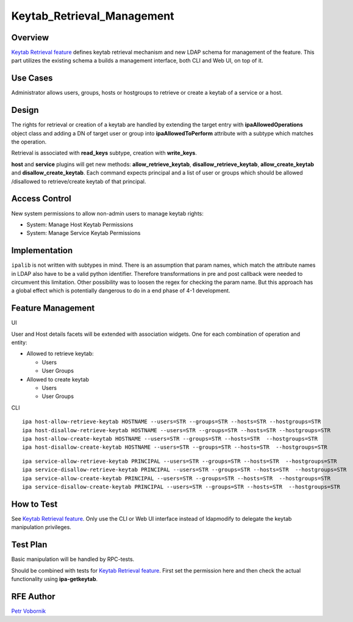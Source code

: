 Keytab_Retrieval_Management
===========================

Overview
--------

`Keytab Retrieval feature <V4/Keytab_Retrieval>`__ defines keytab
retrieval mechanism and new LDAP schema for management of the feature.
This part utilizes the existing schema a builds a management interface,
both CLI and Web UI, on top of it.



Use Cases
---------

Administrator allows users, groups, hosts or hostgroups to retrieve or
create a keytab of a service or a host.

Design
------

The rights for retrieval or creation of a keytab are handled by
extending the target entry with **ipaAllowedOperations** object class
and adding a DN of target user or group into **ipaAllowedToPerform**
attribute with a subtype which matches the operation.

Retrieval is associated with **read_keys** subtype, creation with
**write_keys**.

**host** and **service** plugins will get new methods:
**allow_retrieve_keytab**, **disallow_retrieve_keytab**,
**allow_create_keytab** and **disallow_create_keytab**. Each command
expects principal and a list of user or groups which should be allowed
/disallowed to retrieve/create keytab of that principal.



Access Control
----------------------------------------------------------------------------------------------

New system permissions to allow non-admin users to manage keytab rights:

-  System: Manage Host Keytab Permissions
-  System: Manage Service Keytab Permissions

Implementation
--------------

``ipalib`` is not written with subtypes in mind. There is an assumption
that param names, which match the attribute names in LDAP also have to
be a valid python identifier. Therefore transformations in pre and post
callback were needed to circumvent this limitation. Other possibility
was to loosen the regex for checking the param name. But this approach
has a global effect which is potentially dangerous to do in a end phase
of 4-1 development.



Feature Management
------------------

UI

User and Host details facets will be extended with association widgets.
One for each combination of operation and entity:

-  Allowed to retrieve keytab:

   -  Users
   -  User Groups

-  Allowed to create keytab

   -  Users
   -  User Groups

CLI

::

     ipa host-allow-retrieve-keytab HOSTNAME --users=STR --groups=STR --hosts=STR --hostgroups=STR
     ipa host-disallow-retrieve-keytab HOSTNAME --users=STR --groups=STR --hosts=STR --hostgroups=STR
     ipa host-allow-create-keytab HOSTNAME --users=STR --groups=STR --hosts=STR  --hostgroups=STR
     ipa host-disallow-create-keytab HOSTNAME --users=STR --groups=STR --hosts=STR  --hostgroups=STR

::

     ipa service-allow-retrieve-keytab PRINCIPAL --users=STR --groups=STR --hosts=STR  --hostgroups=STR
     ipa service-disallow-retrieve-keytab PRINCIPAL --users=STR --groups=STR --hosts=STR  --hostgroups=STR
     ipa service-allow-create-keytab PRINCIPAL --users=STR --groups=STR --hosts=STR  --hostgroups=STR
     ipa service-disallow-create-keytab PRINCIPAL --users=STR --groups=STR --hosts=STR  --hostgroups=STR



How to Test
-----------

See `Keytab Retrieval feature <V4/Keytab_Retrieval>`__. Only use the CLI
or Web UI interface instead of ldapmodify to delegate the keytab
manipulation privileges.



Test Plan
---------

Basic manipulation will be handled by RPC-tests.

Should be combined with tests for `Keytab Retrieval
feature <V4/Keytab_Retrieval>`__. First set the permission here and then
check the actual functionality using **ipa-getkeytab**.



RFE Author
----------

`Petr Vobornik <User:Pvoborni>`__